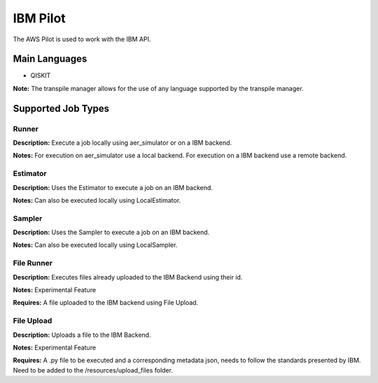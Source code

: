 IBM Pilot
================

The AWS Pilot is used to work with the IBM API.

Main Languages
^^^^^^^^^^^^^^^^^^^^

* QISKIT

**Note:** The transpile manager allows for the use of any language supported by the transpile manager.

Supported Job Types
^^^^^^^^^^^^^^^^^^^^

Runner
*******

**Description:** Execute a job locally using aer_simulator or on a IBM backend.

**Notes:** For execution on aer_simulator use a local backend. For execution on a IBM backend use a remote backend.

Estimator
*********

**Description:** Uses the Estimator to execute a job on an IBM backend.

**Notes:**  Can also be executed locally using LocalEstimator.

Sampler
********

**Description:** Uses the Sampler to execute a job on an IBM backend.

**Notes:** Can also be executed locally using LocalSampler.

File Runner
***********

**Description:** Executes files already uploaded to the IBM Backend using their id.

**Notes:** Experimental Feature

**Requires:** A file uploaded to the IBM backend using File Upload.

File Upload
************

**Description:** Uploads a file to the IBM Backend.

**Notes:** Experimental Feature

**Requires:** A .py file to be executed and a corresponding metadata json, needs to follow the standards presented by IBM. Need to be added to the /resources/upload_files folder.
